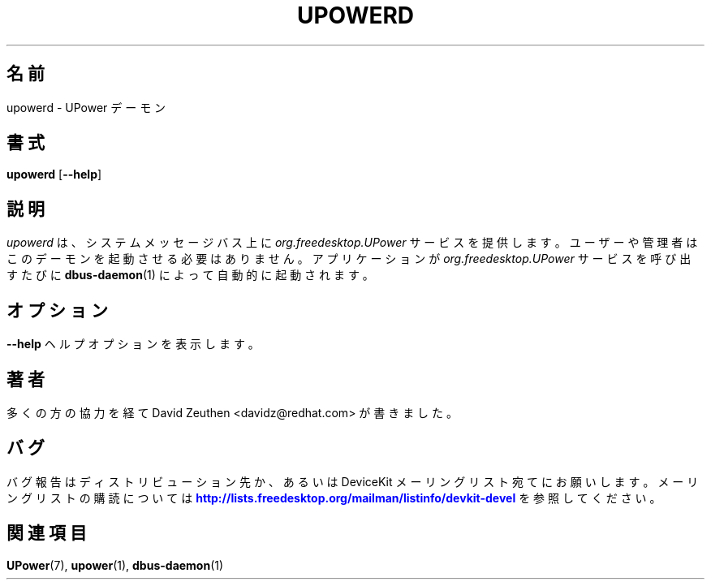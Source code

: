 '\" t
.\"     Title: upowerd
.\"    Author: [see the "AUTHOR" section]
.\" Generator: DocBook XSL-NS Stylesheets vsnapshot <http://docbook.sf.net/>
.\"      Date: April 2008
.\"    Manual: upowerd
.\"    Source: upowerd
.\"  Language: English
.\"
.\"*******************************************************************
.\"
.\" This file was generated with po4a. Translate the source file.
.\"
.\"*******************************************************************
.\"
.\" translated for 0.99.17, 2022-06-05 ribbon <ribbon@users.osdn.me>
.\"
.TH UPOWERD 8 2008/04 upowerd upowerd
.ie " \n(.g .ds Aq \(aq"
.\" -----------------------------------------------------------------
.\" * Define some portability stuff
.\" -----------------------------------------------------------------
.\" ~~~~~~~~~~~~~~~~~~~~~~~~~~~~~~~~~~~~~~~~~~~~~~~~~~~~~~~~~~~~~~~~~
.\" http://bugs.debian.org/507673
.\" http://lists.gnu.org/archive/html/groff/2009-02/msg00013.html
.\" ~~~~~~~~~~~~~~~~~~~~~~~~~~~~~~~~~~~~~~~~~~~~~~~~~~~~~~~~~~~~~~~~~
.el .ds Aq '
.\" -----------------------------------------------------------------
.\" * set default formatting
.\" -----------------------------------------------------------------
.\" disable hyphenation
.nh
.\" disable justification (adjust text to left margin only)
.ad l
.\" -----------------------------------------------------------------
.\" * MAIN CONTENT STARTS HERE *
.\" -----------------------------------------------------------------
.SH 名前
upowerd \- UPower デーモン
.SH 書式
.HP \w'\fBupowerd\fR\ 'u
\fBupowerd\fP [\fB\-\-help\fP]
.SH 説明
.PP
\fIupowerd\fP は、 システムメッセージバス上に \fIorg\&.freedesktop\&.UPower\fP サービスを提供します。
ユーザーや管理者はこのデーモンを起動させる必要はありません。 アプリケーションが \fIorg\&.freedesktop\&.UPower\fP
サービスを呼び出すたびに \fBdbus\-daemon\fP(1) によって自動的に起動されます。
.SH オプション
.PP
\fB\-\-help\fP
.RS 4
ヘルプオプションを表示します。
.RE
.SH 著者
.PP
多くの方の協力を経て David Zeuthen <davidz@redhat\&.com> が書きました。
.SH バグ
.PP
バグ報告はディストリビューション先か、 あるいは DeviceKit メーリングリスト宛てにお願いします。 メーリングリストの購読については
\m[blue]\fB\%http://lists.freedesktop.org/mailman/listinfo/devkit\-devel\fP\m[]
を参照してください。
.SH 関連項目
.PP
\fBUPower\fP(7), \fBupower\fP(1), \fBdbus\-daemon\fP(1)
